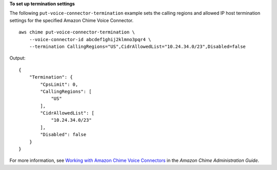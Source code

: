 **To set up termination settings**

The following ``put-voice-connector-termination`` example sets the calling regions and allowed IP host termination settings for the specified Amazon Chime Voice Connector. ::

    aws chime put-voice-connector-termination \
        --voice-connector-id abcdef1ghij2klmno3pqr4 \
        --termination CallingRegions="US",CidrAllowedList="10.24.34.0/23",Disabled=false

Output::

    {
        "Termination": {
            "CpsLimit": 0,
            "CallingRegions": [
                "US"
            ],
            "CidrAllowedList": [
                "10.24.34.0/23"
            ],
            "Disabled": false
        }
    }

For more information, see `Working with Amazon Chime Voice Connectors <https://docs.aws.amazon.com/chime/latest/ag/voice-connectors.html>`__ in the *Amazon Chime Administration Guide*.
